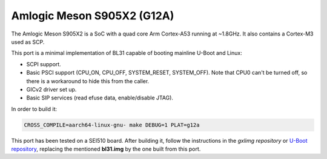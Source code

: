 Amlogic Meson S905X2 (G12A)
===========================

The Amlogic Meson S905X2 is a SoC with a quad core Arm Cortex-A53 running at
~1.8GHz. It also contains a Cortex-M3 used as SCP.

This port is a minimal implementation of BL31 capable of booting mainline U-Boot
and Linux:

- SCPI support.
- Basic PSCI support (CPU_ON, CPU_OFF, SYSTEM_RESET, SYSTEM_OFF). Note that CPU0
  can't be turned off, so there is a workaround to hide this from the caller.
- GICv2 driver set up.
- Basic SIP services (read efuse data, enable/disable JTAG).

In order to build it:

.. code:: shell

    CROSS_COMPILE=aarch64-linux-gnu- make DEBUG=1 PLAT=g12a

This port has been tested on a SEI510 board. After building it, follow the
instructions in the `gxlimg repository` or `U-Boot repository`_, replacing the
mentioned **bl31.img** by the one built from this port.

.. _gxlimg repository: https://github.com/repk/gxlimg/blob/master/README.g12a
.. _U-Boot repository: https://github.com/u-boot/u-boot/blob/master/board/amlogic/sei510/README
